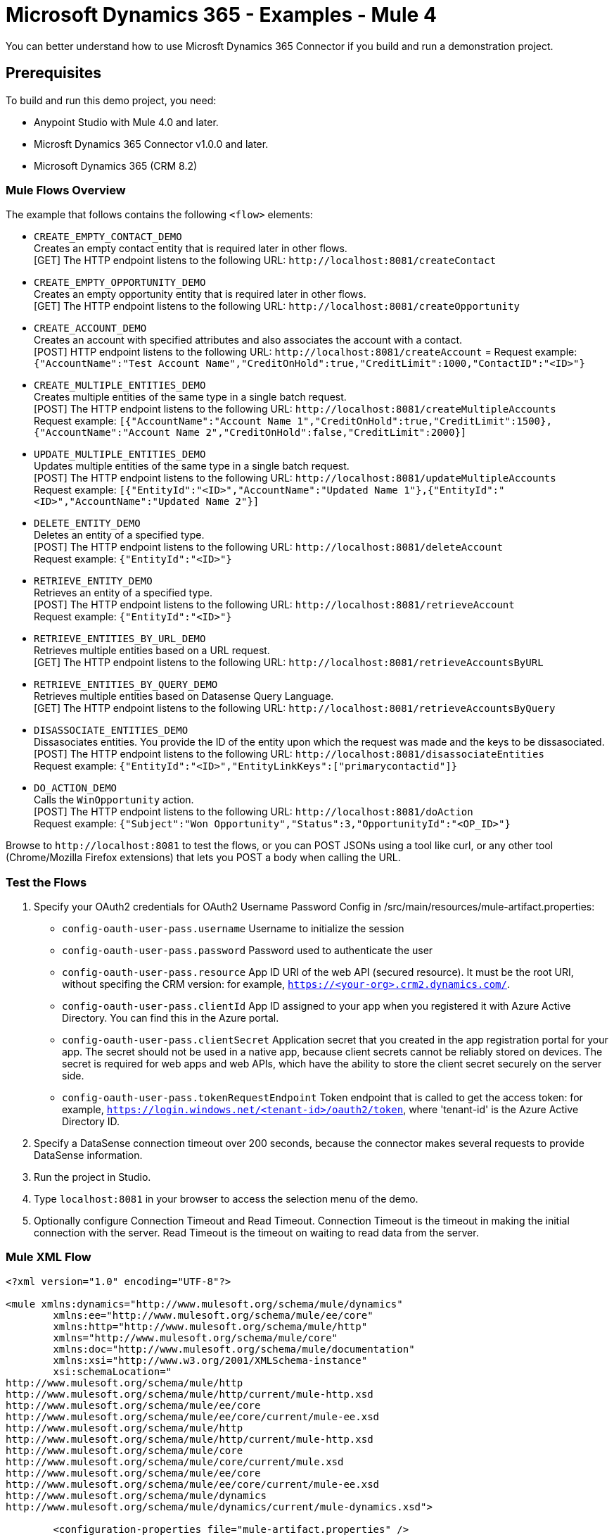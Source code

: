 = Microsoft Dynamics 365 - Examples - Mule 4

You can better understand how to use Microsft Dynamics 365 Connector if you build and run a demonstration project.

== Prerequisites

To build and run this demo project, you need:

* Anypoint Studio with Mule 4.0 and later.
* Microsft Dynamics 365 Connector v1.0.0 and later.
* Microsoft Dynamics 365 (CRM 8.2)

=== Mule Flows Overview

The example that follows contains the following `<flow>` elements:

* `CREATE_EMPTY_CONTACT_DEMO` +
Creates an empty contact entity that is required later in other flows. +
[GET] The HTTP endpoint listens to the following URL: `+http://localhost:8081/createContact+`
+
* `CREATE_EMPTY_OPPORTUNITY_DEMO` +
Creates an empty opportunity entity that is required later in other flows. +
[GET] The HTTP endpoint listens to the following URL: `+http://localhost:8081/createOpportunity+`
+
* `CREATE_ACCOUNT_DEMO` +
Creates an account with specified attributes and also associates the account with a contact. +
[POST] HTTP endpoint listens to the following URL: `+http://localhost:8081/createAccount+` =
Request example: `{"AccountName":"Test Account Name","CreditOnHold":true,"CreditLimit":1000,"ContactID":"<ID>"}`
+
* `CREATE_MULTIPLE_ENTITIES_DEMO` +
Creates multiple entities of the same type in a single batch request. +
[POST] The HTTP endpoint listens to the following URL: `+http://localhost:8081/createMultipleAccounts+` +
Request example: `[{"AccountName":"Account Name 1","CreditOnHold":true,"CreditLimit":1500},{"AccountName":"Account Name 2","CreditOnHold":false,"CreditLimit":2000}]`
+
* `UPDATE_MULTIPLE_ENTITIES_DEMO` +
Updates multiple entities of the same type in a single batch request. +
[POST] The HTTP endpoint listens to the following URL: `+http://localhost:8081/updateMultipleAccounts+` +
Request example: `[{"EntityId":"<ID>","AccountName":"Updated Name 1"},{"EntityId":"<ID>","AccountName":"Updated Name 2"}]`
+
* `DELETE_ENTITY_DEMO` +
Deletes an entity of a specified type. +
[POST] The HTTP endpoint listens to the following URL: `+http://localhost:8081/deleteAccount+` +
Request example: `{"EntityId":"<ID>"}`
+
* `RETRIEVE_ENTITY_DEMO` +
Retrieves an entity of a specified type. +
[POST] The HTTP endpoint listens to the following URL: `+http://localhost:8081/retrieveAccount+` +
Request example: `{"EntityId":"<ID>"}`
+
* `RETRIEVE_ENTITIES_BY_URL_DEMO` +
Retrieves multiple entities based on a URL request. +
[GET] The HTTP endpoint listens to the following URL: `+http://localhost:8081/retrieveAccountsByURL+`
+
* `RETRIEVE_ENTITIES_BY_QUERY_DEMO` +
Retrieves multiple entities based on Datasense Query Language. +
[GET] The HTTP endpoint listens to the following URL: `+http://localhost:8081/retrieveAccountsByQuery+` +
+
* `DISASSOCIATE_ENTITIES_DEMO` +
Dissasociates entities. You provide the ID of the entity upon which the request was made and the keys to be dissasociated. +
[POST] The HTTP endpoint listens to the following URL: `+http://localhost:8081/disassociateEntities+` +
Request example: `{"EntityId":"<ID>","EntityLinkKeys":["primarycontactid"]}`
+
* `DO_ACTION_DEMO` +
Calls the `WinOpportunity` action. +
[POST] The HTTP endpoint listens to the following URL: `+http://localhost:8081/doAction+` +
Request example: `{"Subject":"Won Opportunity","Status":3,"OpportunityId":"<OP_ID>"}`

Browse to `+http://localhost:8081+` to test the flows, or you can POST JSONs using a tool like curl, or any other tool (Chrome/Mozilla Firefox extensions) that lets you POST a body when calling the URL.

=== Test the Flows

. Specify your OAuth2 credentials for OAuth2 Username Password Config in /src/main/resources/mule-artifact.properties:
+
* `config-oauth-user-pass.username`
Username to initialize the session
* `config-oauth-user-pass.password`
Password used to authenticate the user
* `config-oauth-user-pass.resource`
App ID URI of the web API (secured resource). It must be the root URI, without specifing the CRM version: for example, `https://<your-org>.crm2.dynamics.com/`.
* `config-oauth-user-pass.clientId`
App ID assigned to your app when you registered it with Azure Active Directory. You can find this in the Azure portal.
* `config-oauth-user-pass.clientSecret`
Application secret that you created in the app registration portal for your app. The secret should not be used in a native app, because client secrets cannot be reliably stored on devices. The secret is required for web apps and web APIs, which have the ability to store the client secret securely on the server side.
* `config-oauth-user-pass.tokenRequestEndpoint`
Token endpoint that is called to get the access token: for example, `https://login.windows.net/<tenant-id>/oauth2/token`, where 'tenant-id' is the Azure Active Directory ID.
+
. Specify a DataSense connection timeout over 200 seconds, because the connector makes several requests to provide DataSense information.
. Run the project in Studio.
. Type `localhost:8081` in your browser to access the selection menu of the demo.
. Optionally configure Connection Timeout and Read Timeout.
Connection Timeout is the timeout in making the initial connection with the server.
Read Timeout is the timeout on waiting to read data from the server.

=== Mule XML Flow

[source,example,linenums]
----
<?xml version="1.0" encoding="UTF-8"?>

<mule xmlns:dynamics="http://www.mulesoft.org/schema/mule/dynamics"
	xmlns:ee="http://www.mulesoft.org/schema/mule/ee/core"
	xmlns:http="http://www.mulesoft.org/schema/mule/http"
	xmlns="http://www.mulesoft.org/schema/mule/core"
	xmlns:doc="http://www.mulesoft.org/schema/mule/documentation"
	xmlns:xsi="http://www.w3.org/2001/XMLSchema-instance"
	xsi:schemaLocation="
http://www.mulesoft.org/schema/mule/http
http://www.mulesoft.org/schema/mule/http/current/mule-http.xsd
http://www.mulesoft.org/schema/mule/ee/core
http://www.mulesoft.org/schema/mule/ee/core/current/mule-ee.xsd
http://www.mulesoft.org/schema/mule/http
http://www.mulesoft.org/schema/mule/http/current/mule-http.xsd
http://www.mulesoft.org/schema/mule/core
http://www.mulesoft.org/schema/mule/core/current/mule.xsd
http://www.mulesoft.org/schema/mule/ee/core
http://www.mulesoft.org/schema/mule/ee/core/current/mule-ee.xsd
http://www.mulesoft.org/schema/mule/dynamics
http://www.mulesoft.org/schema/mule/dynamics/current/mule-dynamics.xsd">

	<configuration-properties file="mule-artifact.properties" />
	<http:listener-config
        name="HTTP_Listener_config"
        doc:name="HTTP Listener config" >
		<http:listener-connection
            host="0.0.0.0"
            port="8081" />
	</http:listener-config>
	<dynamics:dynamics-config
        name="Dynamics_365_config"
        doc:name="Dynamics 365 Dynamics 365"  >
		<dynamics:oauth-user-pass-connection
            username="${config-oauth-user-pass.username}"
            password="${config-oauth-user-pass.password}"
			resource="${config-oauth-user-pass.resource}"
            clientId="${config-oauth-user-pass.clientId}"
			clientSecret="${config-oauth-user-pass.clientSecret}"
            tokenRequestEndpoint="${config-oauth-user-pass.tokenRequestEndpoint}" />
	</dynamics:dynamics-config>
	<flow name="PARSE_DEMO_TEMPLATE">
        <http:listener
            config-ref="HTTP_Listener_config"
            doc:name="HTTP"
            path="/"/>
        <parse-template
            location="form.html"
            doc:name="Parse Template"/>
    </flow>
    <flow name="CREATE_EMPTY_CONTACT_DEMO">
        <http:listener
            config-ref="HTTP_Listener_config"
            path="/createContact" doc:name="HTTP"/>
        <logger message="Requested 'Create Contact Operation'"
            level="INFO" doc:name="Logger"/>
		<dynamics:create config-ref="Dynamics_365_config"
            logicalName="contact" doc:name="Microsoft Dynamics 365">
			<dynamics:attributes ><![CDATA[#[{}]]]></dynamics:attributes>
		</dynamics:create>

        <logger message="#['Received Response from &quot;Create Contact Operation&quot;:' ++ payload]" level="INFO" doc:name="Logger"/>
    </flow>
    <flow name="CREATE_EMPTY_OPPORTUNITY_DEMO">
        <http:listener config-ref="HTTP_Listener_config"
            path="/createOpportunity" doc:name="HTTP"/>
        <logger message="Requested 'Create Opportunity Operation'"
            level="INFO" doc:name="Logger"/>
		<dynamics:create config-ref="Dynamics_365_config"
            logicalName="opportunity" doc:name="Microsoft Dynamics 365">
			<dynamics:attributes ><![CDATA[#[{}]]]></dynamics:attributes>
		</dynamics:create>
        <logger message="#['Received Response from &quot;Create Opportunity Operation&quot;: ' ++ payload]" level="INFO" doc:name="Logger"/>
    </flow>
    <flow name="CREATE_ACCOUNT_DEMO">
        <http:listener config-ref="HTTP_Listener_config"
            path="/createAccount" doc:name="HTTP"/>
        <logger message="Requested 'Create Account Operation'"
            level="INFO" doc:name="Logger"/>
        <ee:transform doc:name="Transform Message">
            <ee:message>
            	<ee:set-payload>
            <![CDATA[%dw 2.0
output application/java
---
{
	name: payload.AccountName,
	creditonhold: payload.CreditOnHold,
	creditlimit: payload.CreditLimit,
	"primarycontactid@odata.bind": "/contacts(" ++ payload.ContactID ++ ")"
}]]></ee:set-payload>
			</ee:message>
		</ee:transform>
        <dynamics:create config-ref="Dynamics_365_config"
            logicalName="account" doc:name="Microsoft Dynamics 365">
            <dynamics:attributes>#[payload]</dynamics:attributes>
        </dynamics:create>
        <logger message="#['Received Response from &quot;Create Account Operation&quot; : ' ++ payload]" level="INFO" doc:name="Logger"/>
    </flow>
    <flow name="CREATE_MULTIPLE_ENTITIES_DEMO">
        <http:listener config-ref="HTTP_Listener_config"
            path="/createMultipleAccounts" doc:name="HTTP"/>
        <logger message="Requested 'Create Multiple Accounts Operation'"
            level="INFO" doc:name="Logger"/>
        <ee:transform doc:name="Transform Message">
            <ee:message>
            	<ee:set-payload><![CDATA[%dw 2.0
input payload application/json
output application/java
---
payload map {
      name: $.AccountName,
      creditlimit : $.CreditLimit,
      creditonhold : $.CreditOnHold
}]]></ee:set-payload>
			</ee:message>
        </ee:transform>
        <dynamics:create-multiple config-ref="Dynamics_365_config"
            logicalName="account" doc:name="Microsoft Dynamics 365">
            <dynamics:entities-attributes>#[payload]</dynamics:entities-attributes>
        </dynamics:create-multiple>
        <logger message="Received Response from 'Create Multiple Entities Operation'"
            level="INFO" doc:name="Logger"/>
        <ee:transform doc:name="Response to JSON"  >
			<ee:message >
				<ee:set-payload ><![CDATA[%dw 2.0
output application/json
---
payload]]></ee:set-payload>
			</ee:message>
		</ee:transform>
    </flow>
    <flow name="UPDATE_ENTITY_DEMO">
        <http:listener config-ref="HTTP_Listener_config"
            path="/updateAccount" doc:name="HTTP"/>
        <logger message="Requested 'Update Entity Operation'"
            level="INFO" doc:name="Logger"/>
        <ee:transform doc:name="Transform Message">
            <ee:message>
            	<ee:set-payload><![CDATA[%dw 2.0
output application/java
---
{
	entityId: payload.EntityId,
	attributes: {
		creditlimit: payload.CreditLimit,
		name: payload.AccountName
	}
}]]></ee:set-payload>
			</ee:message>
        </ee:transform>
        <dynamics:update config-ref="Dynamics_365_config"
            logicalName="account" doc:name="Microsoft Dynamics 365">
            <dynamics:attributes>#[payload]</dynamics:attributes>
        </dynamics:update>
        <logger message="'Update Entity Operation' has ended with success"
            level="INFO" doc:name="Logger"/>
        <ee:transform doc:name="Response to JSON"  >
			<ee:message >
				<ee:set-payload ><![CDATA[%dw 2.0
output application/json
---
payload]]></ee:set-payload>
			</ee:message>
		</ee:transform>
    </flow>
    <flow name="UPDATE_MULTIPLE_ENTITIES_DEMO">
        <http:listener config-ref="HTTP_Listener_config"
            path="/updateMultipleAccounts" doc:name="HTTP"/>
        <logger message="Requested 'Update Multiple Entities Operation'"
            level="INFO" doc:name="Logger"/>
        <ee:transform doc:name="Transform Message">
            <ee:message>
            	<ee:set-payload><![CDATA[%dw 2.0
input payload application/json
output application/java
---
payload map {
	entityId: $.EntityId,
	attributes: {
		name: $.AccountName
	}
}]]></ee:set-payload>
			</ee:message>
        </ee:transform>
        <dynamics:update-multiple config-ref="Dynamics_365_config"
            logicalName="account" doc:name="Microsoft Dynamics 365">
            <dynamics:entities-attributes>#[payload]</dynamics:entities-attributes>
        </dynamics:update-multiple>
        <logger message="Received Response from 'Update Multiple Entities Operation'"
            level="INFO" doc:name="Logger"/>
        <ee:transform doc:name="Response to JSON"  >
			<ee:message >
				<ee:set-payload ><![CDATA[%dw 2.0
output application/json
---
payload]]></ee:set-payload>
			</ee:message>
		</ee:transform>
    </flow>
    <flow name="DELETE_ENTITY_DEMO">
        <http:listener config-ref="HTTP_Listener_config"
            path="/deleteAccount" doc:name="HTTP"/>
        <logger message="Requested 'Delete Entitiy Operation'"
            level="INFO" doc:name="Logger"/>
        <dynamics:delete config-ref="Dynamics_365_config"
            logicalName="account" doc:name="Microsoft Dynamics 365">
			<dynamics:id>#[payload.EntityId]</dynamics:id>
		</dynamics:delete>
        <logger message="'Delete Entity Operation' has ended with success"
            level="INFO" doc:name="Logger"/>
    </flow>
    <flow name="RETRIEVE_ENTITY_DEMO">
        <http:listener config-ref="HTTP_Listener_config"
            path="/retrieveAccount" doc:name="HTTP"/>
        <logger message="Requested 'Retrieve Entitiy Operation'"
            level="INFO" doc:name="Logger"/>
        <dynamics:retrieve config-ref="Dynamics_365_config"
            logicalName="account" doc:name="Microsoft Dynamics 365">
			<dynamics:id>#[payload.EntityId]</dynamics:id>
		</dynamics:retrieve>
        <logger message="Received Response from 'Retrieve Entitiy Operation'"
            level="INFO" doc:name="Logger"/>
        <ee:transform doc:name="Response to JSON"  >
			<ee:message >
				<ee:set-payload ><![CDATA[%dw 2.0
output application/json
---
payload]]></ee:set-payload>
			</ee:message>
		</ee:transform>
    </flow>
    <flow name="RETRIEVE_ENTITIES_BY_URL_DEMO">
        <http:listener config-ref="HTTP_Listener_config"
            path="/retrieveAccountsByURL" doc:name="HTTP"/>
        <logger message="Requested 'Retrieve Multiple Operation'"
            level="INFO" doc:name="Logger"/>
        <dynamics:retrieve-multiple config-ref="Dynamics_365_config"
            doc:name="Microsoft Dynamics 365">
        	<dynamics:data-query-url>${config-oauth-user-pass.resource}/api/data/v8.2/accounts?$select=name,accountnumber&amp;$top=3</dynamics:data-query-url>
        </dynamics:retrieve-multiple>

        <logger message="Received Response from 'Retrieve Multiple Operation'"
            level="INFO" doc:name="Logger"/>
        <ee:transform doc:name="Response to JSON" >
			<ee:message >
				<ee:set-payload ><![CDATA[%dw 2.0
output application/json
---
payload]]></ee:set-payload>
			</ee:message>
		</ee:transform>
    </flow>
    <flow name="RETRIEVE_ENTITIES_BY_QUERY_DEMO">
        <http:listener config-ref="HTTP_Listener_config"
            path="/retrieveAccountsByQuery" doc:name="HTTP"/>
        <logger message="Requested 'Retrieve Multiple By Query Operation'"
            level="INFO" doc:name="Logger"/>
        <dynamics:retrieve-multiple-by-query
            config-ref="Dynamics_365_config" doc:name="Microsoft Dynamics 365">
        	<dynamics:query>dsql:SELECT accountid,accountnumber,name FROM accounts LIMIT 2</dynamics:query>
        </dynamics:retrieve-multiple-by-query>

        <logger message="Received Response from 'Retrieve Multiple By Query Operation'"
            level="INFO" doc:name="Logger"/>
		<ee:transform doc:name="Response to JSON">
			<ee:message>
				<ee:set-payload><![CDATA[%dw 2.0
output application/json
---
payload]]></ee:set-payload>
			</ee:message>
		</ee:transform>
    </flow>
    <flow name="DISASSOCIATE_ENTITIES_DEMO">
        <http:listener config-ref="HTTP_Listener_config"
            path="/disassociateEntities" doc:name="HTTP"/>
        <logger level="INFO" doc:name="Logger"
            message="Requested 'Dissasociate Entities Operation'"/>
        <ee:transform doc:name="Transform Message">
            <ee:message>
            	<ee:set-payload><![CDATA[%dw 2.0
output application/java
---
{
	entityId: payload.EntityId,
	attributes: payload.EntityLinkKeys
}]]></ee:set-payload>
			</ee:message>
        </ee:transform>
        <dynamics:disassociate config-ref="Dynamics_365_config"
            logicalName="account" doc:name="Microsoft Dynamics 365">
            <dynamics:attributes>#[payload]</dynamics:attributes>
        </dynamics:disassociate>
        <logger level="INFO" doc:name="Logger"
            message="Finished 'Dissasociate Entities Operation' with success"/>
    </flow>
    <flow name="DO_ACTION_DEMO">
        <http:listener config-ref="HTTP_Listener_config"
            path="/doAction" doc:name="HTTP"/>
        <logger message="Requested 'Do Action Operation'"
            level="INFO" doc:name="Logger"/>

		<ee:transform doc:name="Transform Message">
            <ee:message>
            	<ee:set-payload><![CDATA[%dw 2.0
output application/java
---
{
	OpportunityClose: {
		subject: payload.Subject,
		"opportunityid@odata.bind": "/opportunities(" ++ payload.OpportunityId ++ ")"
	},
	Status: payload.Status
}]]></ee:set-payload>
			</ee:message>
        </ee:transform>
        <dynamics:do-action config-ref="Dynamics_365_config"
            actionName="WinOpportunity" doc:name="Microsoft Dynamics 365"/>
        <logger message="Finished 'Do Action Operation'"
            level="INFO" doc:name="Logger"/>
    </flow>
</mule>
----

== Update an Entity

. Add the Microsoft Dynamics 365 Update operation.
. Specify the logical name (required), which is the name of the schema in lowercase.
. Define optional attributes for the default. The entity ID is a required attribute that indicates which entity instance to update.

=== Example: Update Entity

Updates an account with specified attributes.

[POST] The HTTP endpoint listens to the following URL: `+http://localhost:8081/updateAccount+`

=== Request Example

[source,json]
----
{"EntityId":"<ENTRY_ID>","AccountName":"Updated Name","CreditLimit":1500}
----

image::microsoft-365-update-entity.png[]

=== Flow Definition

[source,xml,linenums]
----
<flow name="UPDATE_ENTITY_DEMO">
    <http:listener
    	config-ref="HTTP_Listener_config"
	path="/updateAccount"
	doc:name="HTTP"/>
    <logger
    	message="Requested 'Update Entity Operation'"
	level="INFO"
	doc:name="Logger"/>
    <ee:transform doc:name="Transform Message">
        <ee:message>
            <ee:set-payload><![CDATA[%dw 2.0
            output application/java
            ---
            {
                entityId: payload.EntityId,
                attributes: {
                    creditlimit: payload.CreditLimit,
                    name: payload.AccountName
                }
            }]]>
            </ee:set-payload>
        </ee:message>
    </ee:transform>
    <dynamics:update
    	config-ref="Dynamics_365_config"
	logicalName="account"
	doc:name="Microsoft Dynamics 365">
        <dynamics:attributes>#[payload]</dynamics:attributes>
    </dynamics:update>
    <logger
    	message="'Update Entity Operation' has ended with success"
	level="INFO"
	doc:name="Logger"/>
    <ee:transform doc:name="Response to JSON" >
        <ee:message>
            <ee:set-payload><![CDATA[%dw 2.0
            output application/json
            ---
            payload]]>
            </ee:set-payload>
        </ee:message>
    </ee:transform>
</flow>
----

== See Also

https://help.mulesoft.com[MuleSoft Help Center]
